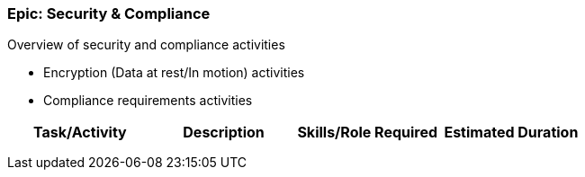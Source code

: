 === Epic: Security & Compliance

Overview of security and compliance activities

* Encryption (Data at rest/In motion) activities
* Compliance requirements activities


[cols=",,,",options="header",]
|===
|Task/Activity |Description |Skills/Role Required |Estimated Duration
| | | |
| | | |
| | | |
|===

